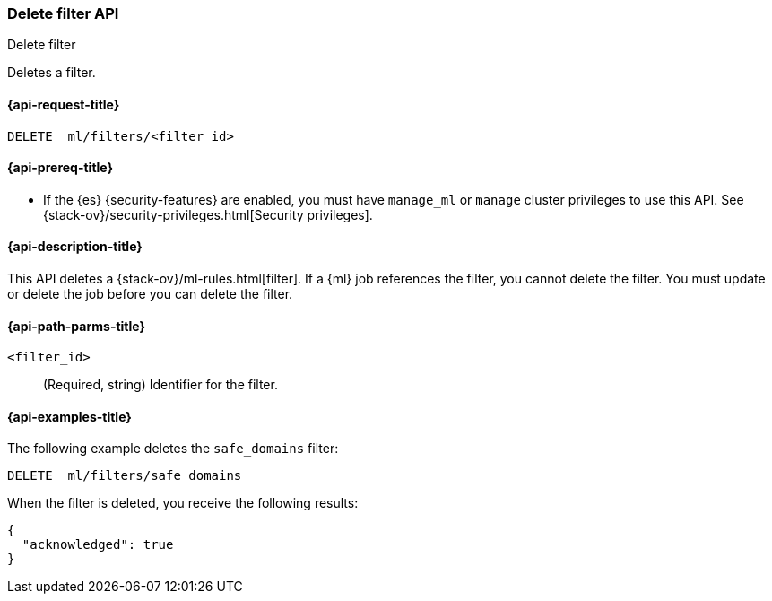 [role="xpack"]
[testenv="platinum"]
[[ml-delete-filter]]
=== Delete filter API
++++
<titleabbrev>Delete filter</titleabbrev>
++++

Deletes a filter.

[[ml-delete-filter-request]]
==== {api-request-title}

`DELETE _ml/filters/<filter_id>`

[[ml-delete-filter-prereqs]]
==== {api-prereq-title}

* If the {es} {security-features} are enabled, you must have `manage_ml` or
`manage` cluster privileges to use this API. See
{stack-ov}/security-privileges.html[Security privileges].

[[ml-delete-filter-desc]]
==== {api-description-title}

This API deletes a {stack-ov}/ml-rules.html[filter]. 
If a {ml} job references the filter, you cannot delete the filter. You must 
update or delete the job before you can delete the filter.

[[ml-delete-filter-path-parms]]
==== {api-path-parms-title}

`<filter_id>`::
  (Required, string) Identifier for the filter.

[[ml-delete-filter-example]]
==== {api-examples-title}

The following example deletes the `safe_domains` filter:

[source,js]
--------------------------------------------------
DELETE _ml/filters/safe_domains
--------------------------------------------------
// CONSOLE
// TEST[skip:setup:ml_filter_safe_domains]

When the filter is deleted, you receive the following results:

[source,console-result]
----
{
  "acknowledged": true
}
----
